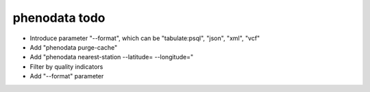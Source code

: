 ##############
phenodata todo
##############

- Introduce parameter "--format", which can be "tabulate:psql", "json", "xml", "vcf"
- Add "phenodata purge-cache"
- Add "phenodata nearest-station --latitude= --longitude="
- Filter by quality indicators
- Add "--format" parameter
